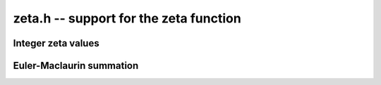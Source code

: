 **zeta.h** -- support for the zeta function
===============================================================================

Integer zeta values
-------------------------------------------------------------------------------

.. function:: void zeta_apery_bsplit(fmprb_t x, long prec)

    Sets *x* to Apery's constant `\zeta(3)`, computed by applying binary
    splitting to a hypergeometric series.

.. function:: void zeta_ui_asymp(fmprb_t z, ulong s, long prec)

    Assuming `s \ge 2`, approximates `\zeta(s)` by `1 + 2^{-s}` along with
    a correct error bound. We use the following bounds: for `s > b`,
    `\zeta(s) - 1 < 2^{-b}`, and generally,
    `\zeta(s) - (1 + 2^{-s}) < 2^{2-\lfloor 3 s/2 \rfloor}`.

.. function:: void zeta_ui_euler_product(fmprb_t z, ulong s, long prec)

    Computes `\zeta(s)` using the Euler product. This is fast only if *s*
    is large compared to the precision.

    Writing `P(a,b) = \prod_{a \le p \le b} (1 - p^{-s})`, we have
    `1/\zeta(s) = P(a,M) P(M+1,\infty)`.

    To bound the error caused by truncating
    the product at `M`, we write `P(M+1,\infty) = 1 - \epsilon(s,M)`.
    Since `0 < P(a,M) \le 1`, the absolute error for `\zeta(s)` is
    bounded by `\epsilon(s,M)`.

    According to the analysis in [Fil1992]_, it holds for all `s \ge 6` and `M \ge 1`
    that `1/P(M+1,\infty) - 1 \le f(s,M) \equiv 2 M^{1-s} / (s/2 - 1)`.
    Thus, we have `1/(1-\epsilon(s,M)) - 1 \le f(s,M)`, and expanding
    the geometric series allows us to conclude that
    `\epsilon(M) \le f(s,M)`.

.. function:: void zeta_ui_bernoulli(fmprb_t x, ulong n, long prec)

    Computes `\zeta(n)` for even *n* via the corresponding Bernoulli number.

.. function:: void zeta_ui_vec_borwein(fmprb_struct * z, ulong start, long num, ulong step, long prec)

    Evaluates `\zeta(s)` at `\mathrm{num}` consecutive integers *s* beginning
    with *start* and proceeding in increments of *step*.
    Uses Borwein's formula ([Bor2000]_, [GS2003]_),
    implemented to support fast multi-evaluation
    (but also works well for a single *s*).

    Requires `\mathrm{start} \ge 2`. For efficiency, the largest *s*
    should be at most about as
    large as *prec*. Arguments approaching *LONG_MAX* will cause
    overflows.
    One should therefore only use this function for *s* up to about *prec*, and
    then switch to the Euler product.

    The algorithm for single *s* is basically identical to the one used in MPFR
    (see [MPFR2012]_ for a detailed description).
    In particular, we evaluate the sum backwards to avoid storing more than one
    `d_k` coefficient, and use integer arithmetic throughout since it
    is convenient and the terms turn out to be slightly larger than
    `2^\mathrm{prec}`.
    The only numerical error in the main loop comes from the division by `k^s`,
    which adds less than 1 unit of error per term.
    For fast multi-evaluation, we repeatedly divide by `k^{\mathrm{step}}`.
    Each division reduces the input error and adds at most 1 unit of
    additional rounding error, so by induction, the error per term
    is always smaller than 2 units.

.. function:: void zeta_ui_borwein_bsplit(fmprb_t x, ulong s, long prec)

    Computes `\zeta(s)` for arbitrary `s \ge 2` using a binary splitting
    implementation of Borwein's algorithm. This has quasilinear complexity
    with respect to the precision (assuming that `s` is fixed).
    We have

    .. math ::

        \zeta(s) = \frac{1}{d_n (1-2^{1-s})}
        \sum_{k=0}^{n-1} \frac{(-1)^k(d_n-d_k)}{(k+1)^s} + \gamma_n(s)

    where

    .. math ::

        d_k = n \sum_{i=0}^k \frac{(n+i-1)! 4^i}{(n-i)! (2i)!}.

    On the domain of interest, `|\gamma_n(s)| \le 3 / (3 + \sqrt 8)^n`.

    We write the summation as a system of first-order recurrences for
    `(s_k, d_k, t_k)` where `t_k = d_k - d_{k-1}`. This system is
    described by the matrix equation

    .. math ::

        \begin{pmatrix} s_{k+1} \\ d_{k+2} \\ t_{k+3} \end{pmatrix}
        =
        \begin{pmatrix}
        1 & (-1)^k (k+1)^{-s} & 0 \\
        0 & 1 & 1 \\
        0 & 0 & u(k)
        \end{pmatrix}
        \begin{pmatrix} s_k \\ d_{k+1} \\ t_{k+2} \end{pmatrix}.

    We derive the binary splitting scheme by considering a product
    of an arbitrary pair in the chain `M_{n-1} M_{n-2} \cdots M_1 M_0`.
    This gives

    .. math ::

        \begin{pmatrix}
        1 & A_L & B_L \\
        0 & 1 & C_L \\
        0 & 0 & D_L
        \end{pmatrix}
        \begin{pmatrix}
        1 & A_R & B_R \\
        0 & 1 & C_R \\
        0 & 0 & D_R
        \end{pmatrix} =
        \begin{pmatrix}
        1 & A_L+A_R & B_R+A_L C_R+B_L D_R \\
        0 & 1 & C_R+C_L D_R \\
        0 & 0 & D_L D_R
        \end{pmatrix}.

    The next step is to clear denominators. Instead of putting the
    whole matrix on a common denominator, we optimize by putting `C, D` on a
    denominator `Q_1` (the product of denominators of `u`) and `A, B` on
    a common denominator `Q_3 = Q_1 Q_2` (where `Q_2` is the product of
    `(k+1)^s` factors). This gives a small efficiency improvement. Thus,
    we have

    .. math ::

        \begin{pmatrix}
        1 & \dfrac{A_L}{Q_{3L}} & \dfrac{B_L}{Q_{3L}} \\[3ex]
        0 & 1 & \dfrac{C_L}{Q_{1L}} \\[3ex]
        0 & 0 & \dfrac{D_L}{Q_{1L}}
        \end{pmatrix}
        \begin{pmatrix}
        1 & \dfrac{A_R}{Q_{3R}} & \dfrac{B_R}{Q_{3R}} \\[3ex]
        0 & 1 & \dfrac{C_R}{Q_{1R}} \\[3ex]
        0 & 0 & \dfrac{D_R}{Q_{1R}}
        \end{pmatrix} =
        \begin{pmatrix}
        1 & \dfrac{Q_{3L} A_R + A_L Q_{3R}}{Q_{3L} Q_{3R}} & \dfrac{Q_{3L} B_R + A_L C_R Q_{2R} + B_L D_R Q_{2R}}{Q_{3L} Q_{3R}} \\[3ex]
        0 & 1 & \dfrac{Q_{1L} C_R + C_L D_R}{Q_{1L} Q_{1R}} \\[3ex]
        0 & 0 & \dfrac{D_L D_R}{Q_{1L} Q_{1R}}
        \end{pmatrix}.

    In the final matrix, we note that 
    `A / Q_3 = \sum_k (-1)^k (k+1)^{-s}`, and `C / Q_1 = d_n`.
    Thus `(1 / d_n) \sum_k (-1)^k (k+1)^{-s} (d_n - d_k)` is given by
    `A/Q_3 - (B/Q_3) / (C/Q_1) = (A C - B Q_1) / (Q_3 C)`.

.. function:: void zeta_ui(fmprb_t x, ulong s, long prec)

    Computes `\zeta(s)` for nonnegative integer `s \ne 1`, automatically
    choosing an appropriate algorithm.

.. function:: void zeta_ui_vec(fmprb_struct * x, ulong start, long num, long prec)

.. function:: void zeta_ui_vec_even(fmprb_struct * x, ulong start, long num, long prec)

.. function:: void zeta_ui_vec_odd(fmprb_struct * x, ulong start, long num, long prec)

    Computes `\zeta(s)` at num consecutive integers (respectively num
    even or num odd integers) beginning with `s = \mathrm{start} \ge 2`,
    automatically choosing an appropriate algorithm.


Euler-Maclaurin summation
-------------------------------------------------------------------------------

.. function:: void zeta_series_em_sum(fmpcb_struct * z, const fmpcb_t s, const fmpcb_t a, int deflate, ulong N, ulong M, long d, long prec)

.. function:: void zeta_series(fmpcb_struct * z, const fmpcb_t s, const fmpcb_t a, int deflate, long d, long prec)

    Evaluates the truncated Euler-Maclaurin sum of order `N, M` for the
    length-*d* truncated Taylor series of the Hurwitz zeta function
    `\zeta(s,a)` at `s`, using a working precision of *prec* bits.
    With `a = 1`, this gives the usual Riemann zeta function.

    If *deflate* is nonzero, `\zeta(s,a) - 1/(s-1)` is evaluated
    (which permits series expansion at `s = 1`).

    The *fmpcb_zeta_series* function chooses default values for `N, M`
    using *fmpcb_zeta_series_em_choose_param*,
    targeting an absolute truncation error of `2^{-\operatorname{prec}}`.

    The Euler-Maclaurin (EM) formula states that

    .. math ::

        \sum_{k=N}^U f(k) = \int_N^U f(t) dt + \frac{1}{2} \left(f(N) + f(U)\right)

                           + \sum_{k=1}^{M} \frac{B_{2k}}{(2k)!} \left( f^{(2k-1)}(U) - f^{(2k-1)}(N) \right)

                          - \int_N^U \frac{\tilde B_{2M}(t)}{(2M)!} f^{(2M)}(t) dt

    where `f` is a sufficiently differentiable function (for example,
    analytic), `B_n` is a Bernoulli number, and
    `\tilde B_n(t) = B_n(t-\lfloor t\rfloor)` is a periodic Bernoulli
    polynomial. If `f` decreases sufficiently rapidly, the formula
    remains valid after letting `U \to \infty`.

    To evaluate the Hurwitz zeta function, we set `f(k) = (a + k)^{-s}`,
    giving `\zeta(s,a) = \sum_{k=0}^{N-1} f(k) + \sum_{k=N}^{\infty} f(k)`,
    where EM summation is applied to the right sum.
    By choosing `M` and `N` large enough, and taking the standard
    logarithm branch cut, the EM formula gives an analytic
    continuation of `\zeta(s,a)` to all `a, s \in \mathbb{C}`
    (except for poles at `s = 1` and
    `\mathrm{Re}(s) > 0, a = 0, -1, -2, \ldots`). In order to
    evaluate derivatives with respect to `s` of `\zeta(s,a)`, we
    substitute `s \to s + x \in \mathbb{C}[[x]]`.

    We choose `N` such that `\Re(a+N) > 0`. Then the first integral is
    well-defined for `s` with `\Re(s) > 1` and has the closed form

    .. math ::

        \int_N^{\infty} f(t) dt = \int_N^{\infty}
            (a + t)^{-s}dt = \frac{(a+N)^{1-s}}{s-1},

    providing analytic continuation of this term with respect to `s`.
    Removing the singularity from this term also conveniently allows us
    to evaluate derivatives of `\zeta(s,a) - 1/(s-1)` at `s = 1`.

    The derivatives of `f(k)` are given by

    .. math ::

        f^{(r)}(k) = \frac{(-1)^r (s)_{r}}{(a+k)^{s+r}}

    where `(s)_{r} = s (s+1) \cdots (s+r-1)` denotes a rising factorial.
    Thus, the remainder integral becomes

    .. math ::

        R(s) = \int_N^{\infty} \frac{\tilde B_{2M}(t)}{(2M)!} \frac{(s)_{2M}}{(a+t)^{s+2M}} dt,

    valid when `\Re(a+N) > 0` and `\Re(s+2M-1) > 0`. We will use the
    stronger condition `\Re(a+N) > 1`.

    If `F = \sum_k f_k x^k \in \mathbb{C}[[x]]`, define
    `|F| = \sum_k |f_k| x^k` and `|F| \le |G|` if
    `\forall_k : |f_k| \le |g_k|`. It is easy to check that
    `|F + G| \le |F| + |G|` and `|FG| \le |F||G|`. With this notation,

    .. math ::

        |R(s+x)| = \left|\int_N^{\infty} \frac{\tilde B_{2M}(t)}{(2M)!}
            \frac{(s+x)_{2M}}{(a+t)^{s+x+2M}} dt\right|

        \le \int_N^{\infty} \left| \frac{\tilde B_{2M}(t)}{(2M)!}
            \frac{(s+x)_{2M}}{(a+t)^{s+x+2M}} \right| dt

        \le \frac{4 \left| (s+x)_{2M} \right|}{(2 \pi)^{2M}}
            \int_N^{\infty} \left| \frac{1}{(a+t)^{s+x+2M}} \right| dt

    where the fact that `|\tilde B_{2M}(x)| < 4 (2M)! / (2\pi)^{2M}` has
    been invoked. Thus it remains to bound the coefficients `R_k` satisfying

    .. math ::

        \int_N^{\infty} \left| \frac{1}{(a+t)^{s+x+2M}} \right| dt = 
            \sum_k R_k x^k, \quad
            R_k = \int_N^{\infty} \frac{1}{k!}
            \left| \frac{\log(a+t)^k}{(a+t)^{s+2M}} \right| dt.

    Writing `a = \alpha + \beta i`, where by assumption
    `\alpha + t \ge \alpha + N \ge 1`, we have

    .. math ::

        |\log(\alpha + \beta i + t)|
            = \left|\log(\alpha + t) +
            \log\left( 1 + \frac{\beta i}{\alpha + t}\right) \right|
            \le \log(\alpha + t) + \left|\log\left(1 + \frac{\beta i}{\alpha+t}\right)\right|

        = \log(\alpha+t) + \left|\frac{1}{2}\log\left(1+\frac{\beta^2}{(\alpha+t)^2}\right)
        + i\tan^{-1}\left(\frac{\beta}{\alpha + t}\right)\right| \le \log(\alpha + t) + C

    where

    .. math ::

        C = \frac{1}{2}\log\left(1+\frac{\beta^2}{(\alpha+N)^2}\right) +
            \tan^{-1}\left(\frac{|\beta|}{\alpha+N}\right) \le \frac{\beta^2}{2 (\alpha+N)^2}
            + \frac{|\beta|}{(\alpha+N)}.

    Also writing `s = \sigma + \tau i`, where by assumption `\sigma + 2M > 1`,
    we have

    .. math ::

        \frac{1}{|(\alpha+\beta i+t)^{\sigma+\tau i + 2M}|}
        = \frac{e^{\tau \operatorname{arg}(\alpha+\beta i+t)}}{|\alpha+\beta i+t|^{\sigma+2M}}
        \le \frac{K}{(\alpha + t)^{\sigma+2M}}

    where `K = \exp(\max(0, \tau \tan^{-1}(\beta / (\alpha + N))))`. Finally,

    .. math ::

        R_k \le \frac{K}{k!} \, I_k(N+\alpha, \sigma + 2M, C)

    with the `K` and `C` defined above, where `I_k(A,B,C)` denotes the
    sequence of integrals

    .. math ::

        I_k(A,B,C) \equiv \int_A^{\infty} t^{-B} (C + \log t)^k dt

    which can be evaluated as

    .. math ::

        I_k(A,B,C) = \frac{L_k}{(B-1)^{k+1} A^{B-1}}

    where `L_0 = 1`, `L_k = k L_{k-1} + D^k` and `D = (B-1) (C + \log A)`.

.. function:: void zeta_series_em_choose_param(fmpr_t bound, ulong * N, ulong * M, const fmpcb_t s, const fmpcb_t a, long d, long target, long prec)

    Chooses *N* and *M* using a default algorithm.


